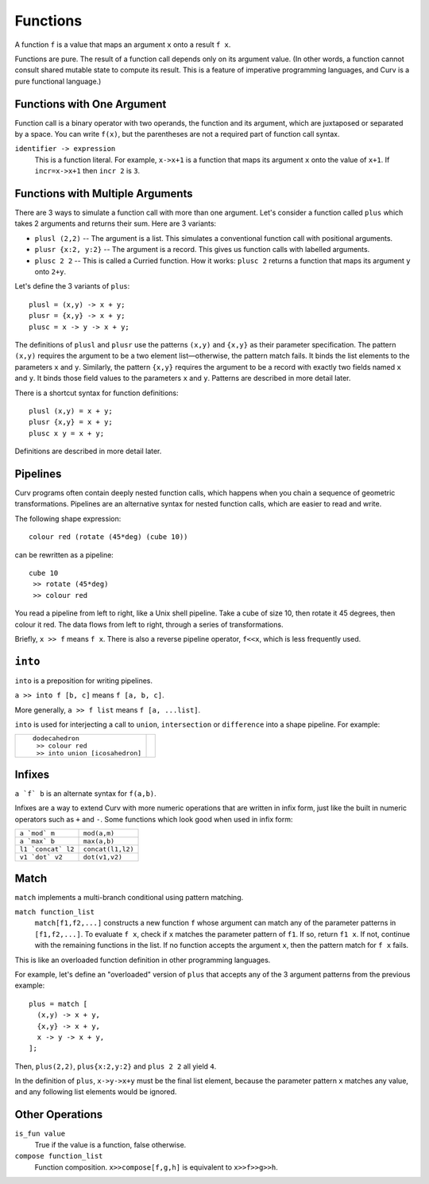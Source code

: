 Functions
---------
A function ``f`` is a value that maps an argument ``x`` onto a result ``f x``.

Functions are pure. The result of a function call depends only on its argument value.
(In other words, a function cannot consult shared mutable state to compute its result.
This is a feature of imperative programming languages, and Curv is a pure functional language.)

Functions with One Argument
~~~~~~~~~~~~~~~~~~~~~~~~~~~
Function call is a binary operator with two operands, the function and its argument,
which are juxtaposed or separated by a space. You can write ``f(x)``, but the parentheses
are not a required part of function call syntax.

``identifier -> expression``
  This is a function literal.
  For example, ``x->x+1`` is a function that maps its argument ``x``
  onto the value of ``x+1``.
  If ``incr=x->x+1`` then ``incr 2`` is ``3``.

Functions with Multiple Arguments
~~~~~~~~~~~~~~~~~~~~~~~~~~~~~~~~~
There are 3 ways to simulate a function call with more than one argument.
Let's consider a function called ``plus`` which takes 2 arguments
and returns their sum. Here are 3 variants:

* ``plusl (2,2)`` -- The argument is a list.
  This simulates a conventional function call with positional arguments.
* ``plusr {x:2, y:2}`` -- The argument is a record.
  This gives us function calls with labelled arguments.
* ``plusc 2 2`` -- This is called a Curried function.
  How it works: ``plusc 2`` returns a function that maps its argument ``y`` onto ``2+y``.

Let's define the 3 variants of ``plus``::

  plusl = (x,y) -> x + y;
  plusr = {x,y} -> x + y;
  plusc = x -> y -> x + y;

The definitions of ``plusl`` and ``plusr`` use the patterns ``(x,y)`` and ``{x,y}``
as their parameter specification.
The pattern ``(x,y)`` requires the argument to be a two element list—otherwise, the pattern match fails.
It binds the list elements to the parameters ``x`` and ``y``.
Similarly, the pattern ``{x,y}`` requires the argument to be a record with exactly two
fields named ``x`` and ``y``. It binds those field values to the parameters ``x`` and ``y``.
Patterns are described in more detail later.

There is a shortcut syntax for function definitions::

  plusl (x,y) = x + y;
  plusr {x,y} = x + y;
  plusc x y = x + y;

Definitions are described in more detail later.

Pipelines
~~~~~~~~~
Curv programs often contain deeply nested function calls,
which happens when you chain a sequence of geometric transformations.
Pipelines are an alternative syntax for nested function calls, which are
easier to read and write.

The following shape expression::

  colour red (rotate (45*deg) (cube 10))

can be rewritten as a pipeline::

  cube 10
   >> rotate (45*deg)
   >> colour red

You read a pipeline from left to right, like a Unix shell pipeline.
Take a cube of size 10, then rotate it 45 degrees, then colour it red.
The data flows from left to right, through a series of transformations.

Briefly, ``x >> f`` means ``f x``.
There is also a reverse pipeline operator, ``f<<x``, which is less frequently used.

``into``
~~~~~~~~
``into`` is a preposition for writing pipelines.

``a >> into f [b, c]`` means ``f [a, b, c]``.

More generally, ``a >> f list`` means ``f [a, ...list]``.

``into`` is used for interjecting a call to ``union``, ``intersection``
or ``difference`` into a shape pipeline.
For example:

+--------------------------------+----------------+
| ::                             | |dodeca-icosa| |
|                                |                |
|   dodecahedron                 |                |
|    >> colour red               |                |
|    >> into union [icosahedron] |                |
+--------------------------------+----------------+

.. |dodeca-icosa| image:: ../images/dodeca-icosa.png


Infixes
~~~~~~~
``a `f` b`` is an alternate syntax for ``f(a,b)``.

Infixes are a way to extend Curv with more numeric operations
that are written in infix form, just like the built in numeric operators
such as ``+`` and ``-``.
Some functions which look good when used in infix form:

+--------------------------------------+-------------------------------------+
| ``a `mod` m``                        | ``mod(a,m)``                        |
+--------------------------------------+-------------------------------------+
| ``a `max` b``                        | ``max(a,b)``                        |
+--------------------------------------+-------------------------------------+
| ``l1 `concat` l2``                   | ``concat(l1,l2)``                   |
+--------------------------------------+-------------------------------------+
| ``v1 `dot` v2``                      | ``dot(v1,v2)``                      |
+--------------------------------------+-------------------------------------+

Match
~~~~~
``match`` implements a multi-branch conditional using pattern matching.

``match function_list``
  ``match[f1,f2,...]`` constructs a new function ``f`` whose argument can match
  any of the parameter patterns in ``[f1,f2,...]``. To evaluate ``f x``, check
  if ``x`` matches the parameter pattern of ``f1``. If so, return ``f1 x``.
  If not, continue with the remaining functions in the list. If no function
  accepts the argument ``x``, then the pattern match for ``f x`` fails.

This is like an overloaded function definition in other programming languages.

For example, let's define an "overloaded" version of ``plus`` that accepts any
of the 3 argument patterns from the previous example::

  plus = match [
    (x,y) -> x + y,
    {x,y} -> x + y,
    x -> y -> x + y,
  ];

Then, ``plus(2,2)``, ``plus{x:2,y:2}`` and ``plus 2 2`` all yield ``4``.

In the definition of ``plus``, ``x->y->x+y`` must be the final list element,
because the parameter pattern ``x`` matches any value,
and any following list elements would be ignored.

Other Operations
~~~~~~~~~~~~~~~~
``is_fun value``
  True if the value is a function, false otherwise.

``compose function_list``
  Function composition.
  ``x>>compose[f,g,h]``
  is equivalent to
  ``x>>f>>g>>h``.
